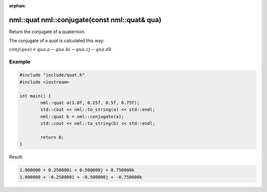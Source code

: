 :orphan:

nml::quat nml::conjugate(const nml::quat& qua)
==============================================

Return the conjugate of a quaternion.

The conjugate of a *quat* is calculated this way:
	
:math:`conj(qua) = qua.a - qua.bi - qua.cj - qua.dk`

Example
-------

.. code-block:: cpp

	#include "include/quat.h"
	#include <iostream>

	int main() {
		nml::quat a(1.0f, 0.25f, 0.5f, 0.75f);
		std::cout << nml::to_string(a) << std::endl;
		nml::quat b = nml::conjugate(a);
		std::cout << nml::to_string(b) << std::endl;

		return 0;
	}

Result:

.. code-block::

	1.000000 + 0.250000i + 0.500000j + 0.750000k
	1.000000 + -0.250000i + -0.500000j + -0.750000k